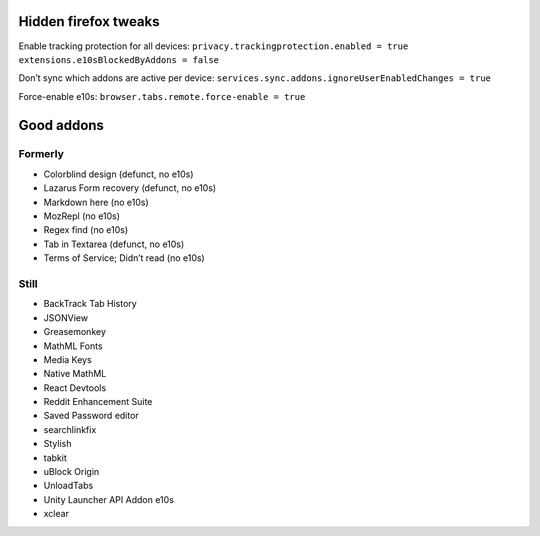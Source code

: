 Hidden firefox tweaks
=====================

Enable tracking protection for all devices: ``privacy.trackingprotection.enabled = true`` ``extensions.e10sBlockedByAddons = false``

Don’t sync which addons are active per device: ``services.sync.addons.ignoreUserEnabledChanges = true``

Force-enable e10s: ``browser.tabs.remote.force-enable = true``

Good addons
===========
Formerly
--------
- Colorblind design (defunct, no e10s)
- Lazarus Form recovery (defunct, no e10s)
- Markdown here (no e10s)
- MozRepl (no e10s)
- Regex find (no e10s)
- Tab in Textarea (defunct, no e10s)
- Terms of Service; Didn’t read (no e10s)

Still
-----
- BackTrack Tab History
- JSONView
- Greasemonkey
- MathML Fonts
- Media Keys
- Native MathML
- React Devtools
- Reddit Enhancement Suite
- Saved Password editor
- searchlinkfix
- Stylish
- tabkit
- uBlock Origin
- UnloadTabs
- Unity Launcher API Addon e10s
- xclear
